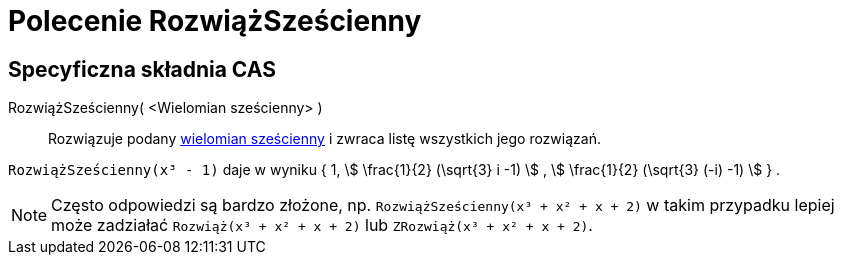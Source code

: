 = Polecenie RozwiążSześcienny
:page-en: commands/SolveCubic
ifdef::env-github[:imagesdir: /en/modules/ROOT/assets/images]

== Specyficzna składnia CAS

RozwiążSześcienny( <Wielomian sześcienny> )::
  Rozwiązuje podany https://en.wikipedia.org/wiki/Cubic_function[wielomian sześcienny] i zwraca listę wszystkich jego rozwiązań.

[EXAMPLE]
====

`++RozwiążSześcienny(x³ - 1)++` daje w wyniku { 1, stem:[ \frac{1}{2} (\sqrt{3} i -1) ] , stem:[ \frac{1}{2} (\sqrt{3} (-i) -1)
] } .

====

[NOTE]
====

Często odpowiedzi są bardzo złożone, np. `++RozwiążSześcienny(x³ + x² + x + 2)++` w takim przypadku lepiej może zadziałać `++Rozwiąż(x³ + x² + x + 2)++`
lub `++ZRozwiąż(x³ + x² + x + 2)++`.

====
